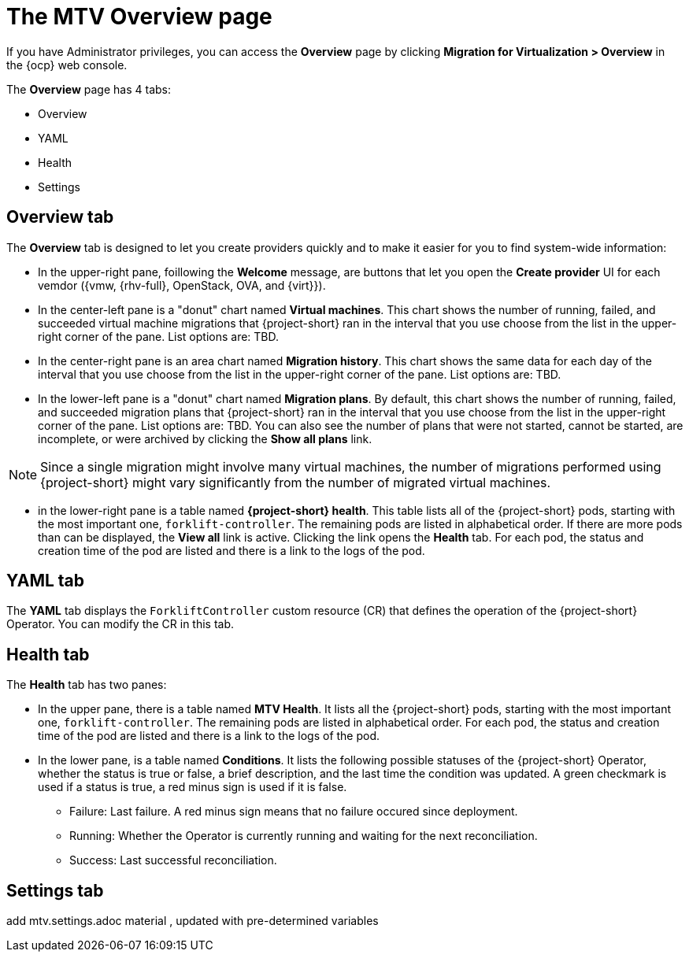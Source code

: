 // Module included in the following assemblies:
//
// * documentation/doc-Migration_Toolkit_for_Virtualization/master.adoc

:_content-type: CONCEPT
[id="mtv-overview-page_{context}"]
= The MTV Overview page

If you have Administrator privileges, you can access the *Overview* page by clicking *Migration for Virtualization > Overview* in the {ocp} web console.

The *Overview* page has 4 tabs:

* Overview
* YAML
* Health
* Settings 

[id="overview-tab_{context}"]
== Overview tab

The *Overview* tab is designed to let you create providers quickly and to make it easier for you to find system-wide information:

* In the upper-right pane, foillowing the *Welcome* message, are buttons that let you open the *Create provider* UI for each vemdor ({vmw, {rhv-full}, OpenStack, OVA, and {virt}}).

* In the center-left pane is a "donut" chart named *Virtual machines*. This chart shows the number of running, failed, and succeeded virtual machine migrations that {project-short} ran in the interval that you use choose from the list in the upper-right corner of the pane. List options are: TBD.

* In the center-right pane is an area chart named *Migration history*. This chart shows the same data for each day of the interval that you use choose from the list in the upper-right corner of the pane. List options are: TBD.

* In the lower-left pane is a "donut" chart named *Migration plans*. By default, this chart shows the number of running, failed, and succeeded migration plans that {project-short} ran in the interval that you use choose from the list in the upper-right corner of the pane. List options are: TBD. You can also see the number of plans that were not started, cannot be started, are incomplete, or were archived by clicking the *Show all plans* link. 

[NOTE]
====
Since a single migration might involve many virtual machines, the number of migrations performed using {project-short} might vary significantly from the number of migrated virtual machines.
====

* in the lower-right pane is a table named *{project-short} health*. This table lists all of the {project-short} pods, starting with the most important one, `forklift-controller`. The remaining pods are listed in alphabetical order. If there are more pods than can be displayed, the *View all* link is active. Clicking the link opens the *Health* tab. For each pod, the status and creation time of the pod are listed and there is a link to the logs of the pod.  


[id="overview-yaml-tab_{context}"]
== YAML tab

The *YAML* tab displays the `ForkliftController` custom resource (CR) that defines the operation of the {project-short} Operator. You can modify the CR in this tab.

[id="overview-health-tab_{context}"]
== Health tab

The *Health* tab has two panes:

* In the upper pane, there is a table named *MTV Health*. It lists all the {project-short} pods, starting with the most important one, `forklift-controller`. The remaining pods are listed in alphabetical order.  For each pod, the status and creation time of the pod are listed and there is a link to the logs of the pod.  

* In the lower pane, is a table named *Conditions*. It lists the following possible statuses of the {project-short} Operator, whether the status is true or false, a brief description, and the last time the condition was updated. A green checkmark is used if a status is true, a red minus sign is used if it is false.

** Failure: Last failure. A red minus sign means that no failure occured since deployment.
** Running: Whether the Operator is currently running and waiting for the next reconciliation.
** Success: Last successful reconciliation. 

[id="overview-settings-tab_{context}"]
== Settings tab

add mtv.settings.adoc material , updated with pre-determined variables









